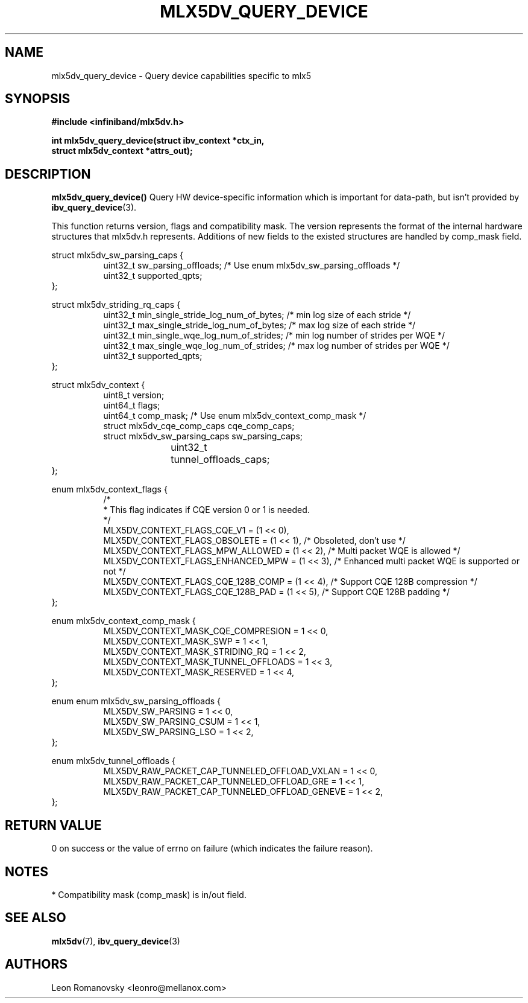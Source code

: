 .\" -*- nroff -*-
.\" Licensed under the OpenIB.org (MIT) - See COPYING.md
.\"
.TH MLX5DV_QUERY_DEVICE 3 2017-02-02 1.0.0
.SH "NAME"
mlx5dv_query_device \- Query device capabilities specific to mlx5
.SH "SYNOPSIS"
.nf
.B #include <infiniband/mlx5dv.h>
.sp
.BI "int mlx5dv_query_device(struct ibv_context *ctx_in,
.BI "                        struct mlx5dv_context *attrs_out);
.fi
.SH "DESCRIPTION"
.B mlx5dv_query_device()
Query HW device-specific information which is important for data-path, but isn't provided by
\fBibv_query_device\fR(3).
.PP
This function returns version, flags and compatibility mask. The version represents the format
of the internal hardware structures that mlx5dv.h represents. Additions of new fields to the existed
structures are handled by comp_mask field.
.PP
.nf
struct mlx5dv_sw_parsing_caps {
.in +8
uint32_t sw_parsing_offloads; /* Use enum mlx5dv_sw_parsing_offloads */
uint32_t supported_qpts;
.in -8
};
.PP
.nf
struct mlx5dv_striding_rq_caps {
.in +8
uint32_t min_single_stride_log_num_of_bytes; /* min log size of each stride */
uint32_t max_single_stride_log_num_of_bytes; /* max log size of each stride */
uint32_t min_single_wqe_log_num_of_strides; /* min log number of strides per WQE */
uint32_t max_single_wqe_log_num_of_strides; /* max log number of strides per WQE */
uint32_t supported_qpts;
.in -8
};
.PP
.nf
struct mlx5dv_context {
.in +8
uint8_t         version;
uint64_t        flags;
uint64_t        comp_mask; /* Use enum mlx5dv_context_comp_mask */
struct mlx5dv_cqe_comp_caps     cqe_comp_caps;
struct mlx5dv_sw_parsing_caps sw_parsing_caps;
uint32_t	tunnel_offloads_caps;
.in -8
};

enum mlx5dv_context_flags {
.in +8
/*
 * This flag indicates if CQE version 0 or 1 is needed.
 */
 MLX5DV_CONTEXT_FLAGS_CQE_V1 = (1 << 0),
 MLX5DV_CONTEXT_FLAGS_OBSOLETE    =  (1 << 1), /* Obsoleted, don't use */
 MLX5DV_CONTEXT_FLAGS_MPW_ALLOWED  = (1 << 2), /* Multi packet WQE is allowed */
 MLX5DV_CONTEXT_FLAGS_ENHANCED_MPW = (1 << 3), /* Enhanced multi packet WQE is supported or not */
 MLX5DV_CONTEXT_FLAGS_CQE_128B_COMP = (1 << 4), /* Support CQE 128B compression */
 MLX5DV_CONTEXT_FLAGS_CQE_128B_PAD = (1 << 5), /* Support CQE 128B padding */
.in -8
};

.PP
.nf
enum mlx5dv_context_comp_mask {
.in +8
MLX5DV_CONTEXT_MASK_CQE_COMPRESION      = 1 << 0,
MLX5DV_CONTEXT_MASK_SWP                 = 1 << 1,
MLX5DV_CONTEXT_MASK_STRIDING_RQ         = 1 << 2,
MLX5DV_CONTEXT_MASK_TUNNEL_OFFLOADS     = 1 << 3,
MLX5DV_CONTEXT_MASK_RESERVED            = 1 << 4,
.in -8
};

.PP
.nf
enum enum mlx5dv_sw_parsing_offloads {
.in +8
MLX5DV_SW_PARSING         = 1 << 0,
MLX5DV_SW_PARSING_CSUM    = 1 << 1,
MLX5DV_SW_PARSING_LSO     = 1 << 2,
.in -8
};

.PP
.nf
enum mlx5dv_tunnel_offloads {
.in +8
MLX5DV_RAW_PACKET_CAP_TUNNELED_OFFLOAD_VXLAN  = 1 << 0,
MLX5DV_RAW_PACKET_CAP_TUNNELED_OFFLOAD_GRE    = 1 << 1,
MLX5DV_RAW_PACKET_CAP_TUNNELED_OFFLOAD_GENEVE = 1 << 2,
.in -8
};

.fi
.SH "RETURN VALUE"
0 on success or the value of errno on failure (which indicates the failure reason).
.SH "NOTES"
 * Compatibility mask (comp_mask) is in/out field.
.SH "SEE ALSO"
.BR mlx5dv (7),
.BR ibv_query_device (3)
.SH "AUTHORS"
.TP
Leon Romanovsky <leonro@mellanox.com>
